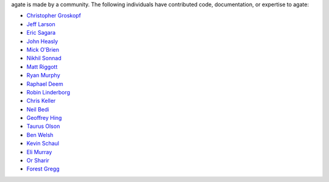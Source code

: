 agate is made by a community. The following individuals have contributed code, documentation, or expertise to agate:

* `Christopher Groskopf <https://github.com/onyxfish/>`_
* `Jeff Larson <https://github.com/thejefflarson>`_
* `Eric Sagara <https://github.com/esagara>`_
* `John Heasly <https://github.com/jheasly>`_
* `Mick O'Brien <https://github.com/mickaobrien>`_
* `Nikhil Sonnad <https://github.com/nsonnad>`_
* `Matt Riggott <https://github.com/flother>`_
* `Ryan Murphy <https://github.com/rdmurphy>`_
* `Raphael Deem <https://github.com/r0fls>`_
* `Robin Linderborg <https://github.com/vienno>`_
* `Chris Keller <https://github.com/chrislkeller>`_
* `Neil Bedi <https://github.com/nbedi>`_
* `Geoffrey Hing <https://github.com/ghing>`_
* `Taurus Olson <https://github.com/TaurusOlson>`_
* `Ben Welsh <https://github.com/palewire>`_
* `Kevin Schaul <https://github.com/kevinschaul>`_
* `Eli Murray <https://github.com/ejmurra>`_
* `Or Sharir <https://github.com/orsharir>`_
* `Forest Gregg <https://github.com/fgregg>`_

